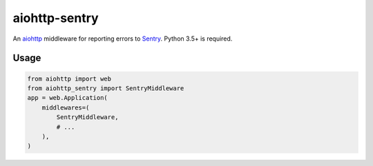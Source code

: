 aiohttp-sentry
==============

An aiohttp_ middleware for reporting errors to Sentry_. Python 3.5+ is required.

Usage
-----

.. code-block:: python

    from aiohttp import web
    from aiohttp_sentry import SentryMiddleware
    app = web.Application(
        middlewares=(
            SentryMiddleware,
            # ...
        ),
    )

.. _aiohttp: http://aiohttp.readthedocs.io/en/stable/
.. _Sentry: http://sentry.io/


